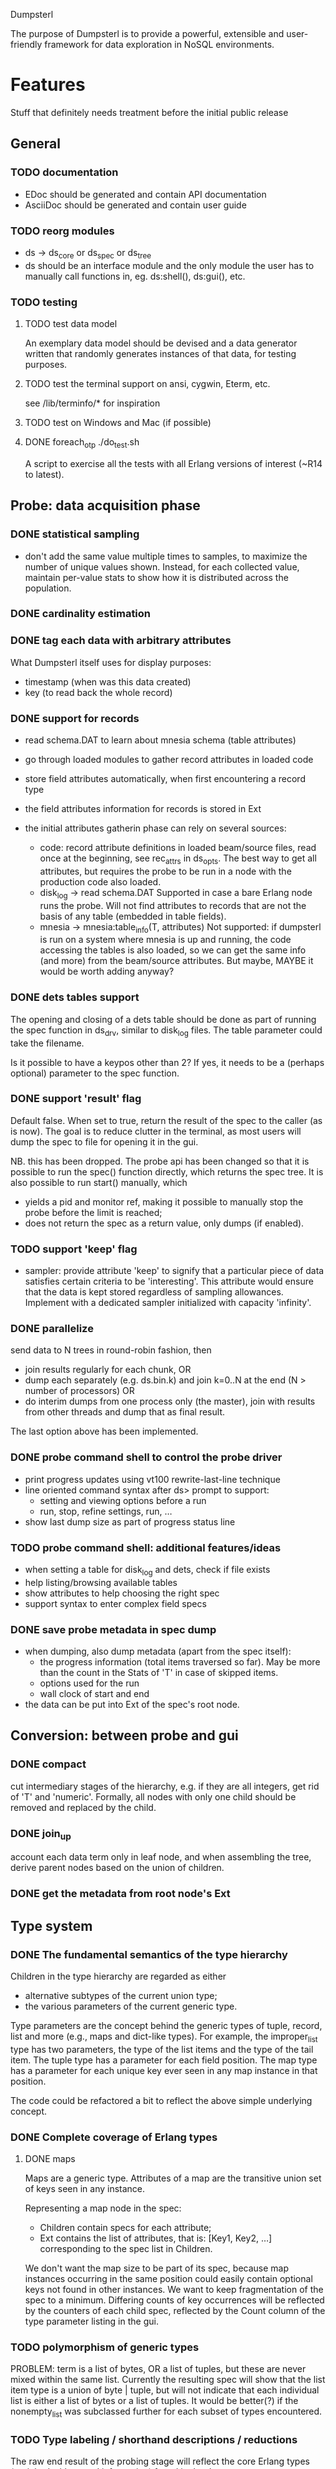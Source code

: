 Dumpsterl

The purpose of Dumpsterl is to provide a powerful, extensible and
user-friendly framework for data exploration in NoSQL environments.

* Features

Stuff that definitely needs treatment before the initial public release

** General
*** TODO documentation
- EDoc should be generated and contain API documentation
- AsciiDoc should be generated and contain user guide

*** TODO reorg modules
  - ds -> ds_core or ds_spec or ds_tree
  - ds should be an interface module and the only module the user has
    to manually call functions in, eg. ds:shell(), ds:gui(), etc.

*** TODO testing
**** TODO test data model

An exemplary data model should be devised and a data generator written
that randomly generates instances of that data, for testing purposes.

**** TODO test the terminal support on ansi, cygwin, Eterm, etc.

see /lib/terminfo/* for inspiration

**** TODO test on Windows and Mac (if possible)
**** DONE foreach_otp ./do_test.sh

A script to exercise all the tests with all Erlang versions of
interest (~R14 to latest).

** Probe: data acquisition phase
*** DONE statistical sampling
- don't add the same value multiple times to samples, to maximize the
  number of unique values shown. Instead, for each collected value,
  maintain per-value stats to show how it is distributed across the
  population.
*** DONE cardinality estimation
*** DONE tag each data with arbitrary attributes
What Dumpsterl itself uses for display purposes:
 - timestamp (when was this data created)
 - key (to read back the whole record)
*** DONE support for records
- read schema.DAT to learn about mnesia schema (table attributes)
- go through loaded modules to gather record attributes in loaded code

- store field attributes automatically, when first encountering
  a record type
- the field attributes information for records is stored in Ext
- the initial attributes gatherin phase can rely on several sources:
  - code: record attribute definitions in loaded beam/source
    files, read once at the beginning, see rec_attrs in ds_opts.
    The best way to get all attributes, but requires the probe to be
    run in a node with the production code also loaded.
  - disk_log -> read schema.DAT
    Supported in case a bare Erlang node runs the probe. Will not
    find attributes to records that are not the basis of any table
    (embedded in table fields).
  - mnesia -> mnesia:table_info(T, attributes)
    Not supported: if dumpsterl is run on a system where
    mnesia is up and running, the code accessing the tables is
    also loaded, so we can get the same info (and more) from the
    beam/source attributes.
    But maybe, MAYBE it would be worth adding anyway?

*** DONE dets tables support

The opening and closing of a dets table should be done as part of
running the spec function in ds_drv, similar to disk_log files.
The table parameter could take the filename.

Is it possible to have a keypos other than 2? If yes, it needs to be a
(perhaps optional) parameter to the spec function.

*** DONE support 'result' flag
  Default false. When set to true, return the result of the spec to
  the caller (as is now). The goal is to reduce clutter in the
  terminal, as most users will dump the spec to file for opening it in
  the gui.

  NB. this has been dropped. The probe api has been changed so that
  it is possible to run the spec() function directly, which returns
  the spec tree. It is also possible to run start() manually, which
  - yields a pid and monitor ref, making it possible to manually stop
    the probe before the limit is reached;
  - does not return the spec as a return value, only dumps (if enabled).
*** TODO support 'keep' flag
- sampler: provide attribute 'keep' to signify that a particular
  piece of data satisfies certain criteria to be 'interesting'.
  This attribute would ensure that the data is kept stored
  regardless of sampling allowances. Implement with a dedicated
  sampler initialized with capacity 'infinity'.
*** DONE parallelize
  send data to N trees in round-robin fashion, then
  - join results regularly for each chunk, OR
  - dump each separately (e.g. ds.bin.k) and join k=0..N at the end
    (N > number of processors) OR
  - do interim dumps from one process only (the master),
    join with results from other threads and dump that as final
    result.

  The last option above has been implemented.

*** DONE probe command shell to control the probe driver
 - print progress updates using vt100 rewrite-last-line technique
 - line oriented command syntax after ds> prompt to support:
   - setting and viewing options before a run
   - run, stop, refine settings, run, ...
 - show last dump size as part of progress status line
*** TODO probe command shell: additional features/ideas
 - when setting a table for disk_log and dets, check if file exists
 - help listing/browsing available tables
 - show attributes to help choosing the right spec
 - support syntax to enter complex field specs
*** DONE save probe metadata in spec dump
- when dumping, also dump metadata (apart from the spec itself):
  - the progress information (total items traversed so far). May be
    more than the count in the Stats of 'T' in case of skipped items.
  - options used for the run
  - wall clock of start and end
- the data can be put into Ext of the spec's root node.
** Conversion: between probe and gui
*** DONE compact
  cut intermediary stages of the hierarchy, e.g. if they are all
  integers, get rid of 'T' and 'numeric'. Formally, all nodes with
  only one child should be removed and replaced by the child.
*** DONE join_up
 account each data term only in leaf node, and when assembling the
 tree, derive parent nodes based on the union of children.
*** DONE get the metadata from root node's Ext
** Type system
*** DONE The fundamental semantics of the type hierarchy

Children in the type hierarchy are regarded as either
- alternative subtypes of the current union type;
- the various parameters of the current generic type.

Type parameters are the concept behind the generic types of
tuple, record, list and more (e.g., maps and dict-like types).
For example, the improper_list type has two parameters, the type of
the list items and the type of the tail item. The tuple type
has a parameter for each field position. The map type has a parameter
for each unique key ever seen in any map instance in that position.

The code could be refactored a bit to reflect the above simple
underlying concept.

*** DONE Complete coverage of Erlang types
**** DONE maps

Maps are a generic type. Attributes of a map are the transitive union
set of keys seen in any instance.

Representing a map node in the spec:
- Children contain specs for each attribute;
- Ext contains the list of attributes, that is:
  [Key1, Key2, ...]
  corresponding to the spec list in Children.

We don't want the map size to be part of its spec, because map
instances occurring in the same position could easily contain optional
keys not found in other instances. We want to keep fragmentation of
the spec to a minimum.  Differing counts of key occurrences will be
reflected by the counters of each child spec, reflected by the Count
column of the type parameter listing in the gui.

*** TODO polymorphism of generic types

PROBLEM: term is a list of bytes, OR a list of tuples, but these are
never mixed within the same list. Currently the resulting spec will
show that the list item type is a union of byte | tuple, but will
not indicate that each individual list is either a list of bytes or a
list of tuples. It would be better(?) if the nonempty_list was
subclassed further for each subset of types encountered.

*** TODO Type labeling / shorthand descriptions / reductions

The raw end result of the probing stage will reflect the core Erlang
types (enriched with record information) found in the data.

Before displaying it, we want to reduce the tree with a set of rules
to yield a more compact representation and push type information
upwards to the extent practical. All the detail and sub-levels should
stay available.

This practically means labelling abstract types with shorthand
descriptions derived from their inferior types.

Examples:

non_empty_list -> byte
  becomes:
[byte] -> byte

non_empty_list -> byte
               -> tuple,2 -> atom
                          -> pos_integer -> char
  becomes:
[byte | {atom, pos_integer}] -> byte
                             -> {atom, pos_integer} -> atom
                                                    -> pos_integer -> char

For the above to work, some rules are needed for generating a textual
representation of types.

It is also possible to discover complex types based on certain
patterns of their subtrees, e.g.:
 - proplist()
 - iodata(), iolist()

Examples:

non_empty_list -> char
  becomes:
string -> char

non_empty_list -> atom
               -> tuple,2 -> atom
                          -> 'T' -> ...
  becomes:
proplist -> atom
         -> 'T' -> ...

For this, some rules are needed to rename nodes matching a certain
type signature (self + inferior type nodes)

A declarative, user-editable syntax would be nice.
That way, the user could add their specific type notations and
see them in action.

** GUI: spec browser/explorer
*** DONE GUI browser concept
- two panes: left for navigation, right for details
- navigation pane:
  - type hierarchy stack
    see where the view is located; clicking on any parent
    jumps up to that level
    eg. T -> tuple -> {record, {kcase, 21}}
  - subtype / element list
    shows the list of subspecs below the currently selected one;
    clicking on any of them navigates the view down to that level

    in case of complex structures, this shows a list of these specs,
    allowing the user to click on one of them. The view is then
    directed to the toplevel spec of that element, as a further level
    down the hierarchy.
    eg. T -> tuple -> {record, {kcase, 21}} -> element(2) or #kcase.cid

    the transitions may be distinguished by coloring the entry
    in the type hierarchy stack, e.g.
      subtype: light grey;
      field / element / item: light orange

- details pane:
  - statistics visualization panel
  - private data visualization panel

- statistics and private data should expose accessors so the
  gui can be displayed on a modular basis (i.e. knowledge of the
  data structure, and how to display it, should reside in the
  statistics or private data module; gui code should remain generic).

- when showing a type with sub-fields, the columns in the lower tab
  should be Field, Attribute, Type instead of Type, Count (since these
  counts are always all identical to that of the complex type).
  Field is the field number and Attribute is the field name.

*** GUI toolbars
**** at the top of spec window
- show probe metadata
- set timestamp decoder function
**** at the top of report
- enable/disable attribute columns in report
- save/export report page
*** Display probe metadata in GUI
*** Allow setting timestamp decoder function
- manually supply timestamp format function
  e.g. if it turns out the ts is in gregorian seconds, allow
  user to set fun calendar:gregorian_seconds_to_datetime/1.
*** Manage record attributes
- GUI for displaying record attributes in Ext
- allow choosing another one (the first is used as a default)
- allow manually adding/removing attributes (e.g. if none have been
  collected)
*** GUI for Ext data:
- size/length distribution histogram for lists, bitstrings and
  binaries
- dict of per-value stats for atoms
*** TODO additional gui features
- search: allow entering a piece of string, data, etc.
- toolbar: load, save, generate report, exit, etc.
- manually add field information in case it could not be
  gathered automatically
- allow opening and viewing multiple specs perhaps as part
  of a MDI windowing solution (wx: aui)
- allow exporting the lists of data (e.g. samples of a node)
  to external files
  - list of terms suitable to read with file:consult/1
  - binary via term_to_binary
  - csv (maybe limited to cases where data is simple eg. integers?)
- say 'all' instead of count figure when same as super-type
  (this is not always meaningful, only for leaf nodes that are not
  generic types)
- also show percentage in the above cases (where it clearly entails
  a subset share of a total set)

*** TODO support viewing data in different formats
  e.g. if we suspect that an integer contains bit flags,
  it is helpful to be able to switch to a hex/bin view
  and maybe even give names to different bits.


* Ideas

More tentative / needs research / not a well defined feature to work on

** how does the probe get smoothly loaded into a node?
- it is generally possible to include the application in the host Erlang
  system, but that is not always desirable (wx, etc).
- a user-friendly mechanism to load only the probe modules would be
  nice.
- support compiling the probe only (without wx present)
- support compiling without maps (on old Erlang systems)
** 'decision tree compiler' for quick computation of values' subtypes
 Allow the user to express the type hierarchy in a more succinct way
 and generate the types categorization code out of that.
** more efficient in-memory representation of tree, for faster updates
  store all nodes in a flat ets table keyed by class, since they are
  unique; updating a node does not involve rebuilding the whole data
  structure
  needed? (perf perspective)
  doable? (cross type domains with generic types)

